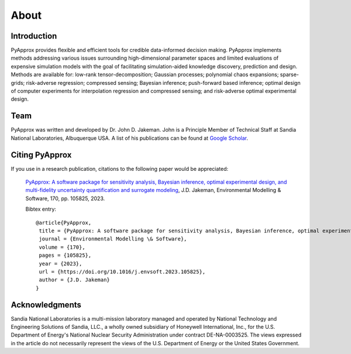 About
=====

Introduction
------------
PyApprox provides flexible and efficient tools for credible data-informed decision making. PyApprox implements methods addressing various issues surrounding high-dimensional parameter spaces and limited evaluations of expensive simulation models with the goal of facilitating simulation-aided knowledge discovery, prediction and design. Methods are available for: low-rank tensor-decomposition; Gaussian processes; polynomial chaos expansions; sparse-grids; risk-adverse regression; compressed sensing; Bayesian inference; push-forward based inference; optimal design of computer experiments for interpolation regression and compressed sensing; and risk-adverse optimal experimental design.

Team
----
PyApprox was written and developed by Dr. John D. Jakeman. John is a Principle Member of Technical Staff at Sandia National Laboratories, Albuquerque USA. A list of his publications can be found at `Google Scholar <https://scholar.google.com/citations?hl=en&user=tupqTFgAAAAJ>`_.

Citing PyApprox
---------------
If you use in a research publication, citations to the following paper would be appreciated:


  `PyApprox: A software package for sensitivity analysis, Bayesian inference, optimal experimental design, and multi-fidelity uncertainty quantification and surrogate modeling
  <https://doi.org/10.1016/j.envsoft.2023.105825>`_, J.D. Jakeman, Environmental Modelling & Software, 170, pp. 105825, 2023.

  Bibtex entry::

    @article{PyApprox,
     title = {PyApprox: A software package for sensitivity analysis, Bayesian inference, optimal experimental design, and multi-fidelity uncertainty quantification and surrogate modeling},
     journal = {Environmental Modelling \& Software},
     volume = {170},
     pages = {105825},
     year = {2023},
     url = {https://doi.org/10.1016/j.envsoft.2023.105825},
     author = {J.D. Jakeman}
    }

Acknowledgments
---------------
Sandia National Laboratories is a multi-mission laboratory managed and operated by National Technology and Engineering Solutions of Sandia, LLC., a wholly owned subsidiary of Honeywell International, Inc., for the U.S. Department of Energy's National Nuclear Security Administration under contract DE-NA-0003525. The views expressed in the article do not necessarily represent the views of the U.S. Department of Energy or the United States Government.
	     

